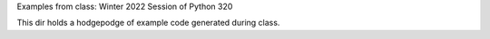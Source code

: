 Examples from class: Winter 2022 Session of Python 320

This dir holds a hodgepodge of example code generated during class.

